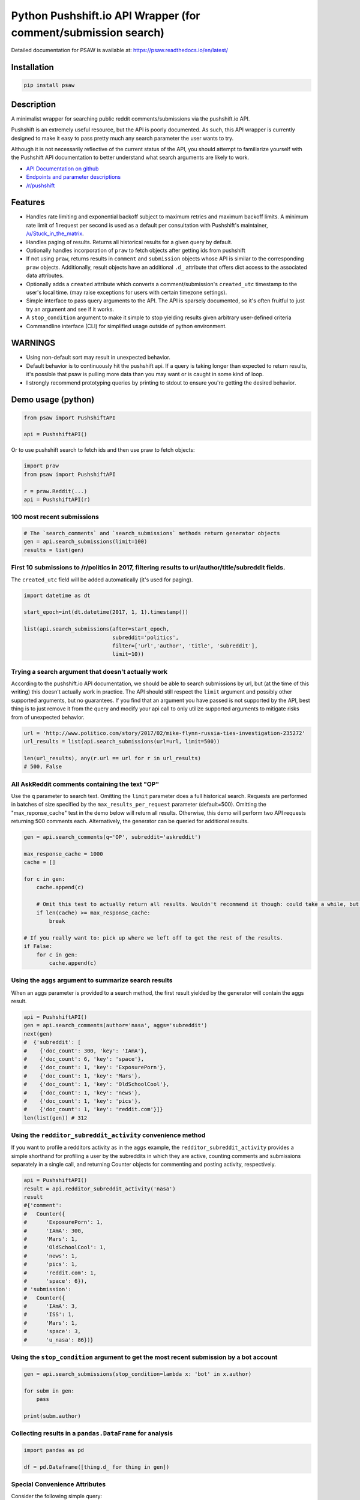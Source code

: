 Python Pushshift.io API Wrapper (for comment/submission search)
===============================================================

Detailed documentation for PSAW is available at: https://psaw.readthedocs.io/en/latest/

.. _installation:

Installation
------------

.. code-block:: bash

    pip install psaw

Description
-----------

A minimalist wrapper for searching public reddit comments/submissions via the pushshift.io API.

Pushshift is an extremely useful resource, but the API is poorly documented. As such, this API wrapper
is currently designed to make it easy to pass pretty much any search parameter the user wants to try.

Although it is not necessarily reflective of the current status of the API, you should
attempt to familiarize yourself with the Pushshift API documentation to better understand
what search arguments are likely to work.

* `API Documentation on github <https://github.com/pushshift/api>`_
* `Endpoints and parameter descriptions <https://pushshift.io/api-parameters/>`_
* `/r/pushshift <https://www.reddit.com/r/pushshift/>`_


Features
--------

* Handles rate limiting and exponential backoff subject to maximum retries and
  maximum backoff limits. A minimum rate limit of 1 request per second is used
  as a default per consultation with Pushshift's maintainer,
  `/u/Stuck_in_the_matrix <https://www.reddit.com/u/Stuck_in_the_matrix>`_.
* Handles paging of results. Returns all historical results for a given query by default.
* Optionally handles incorporation of ``praw`` to fetch objects after getting ids from pushshift
* If not using ``praw``, returns results in ``comment`` and ``submission`` objects whose
  API is similar to the corresponding ``praw`` objects. Additionally, result objects have
  an additional ``.d_`` attribute that offers dict access to the associated data attributes.
* Optionally adds a ``created`` attribute which converts a comment/submission's ``created_utc``
  timestamp to the user's local time. (may raise exceptions for users with certain timezone
  settings).
* Simple interface to pass query arguments to the API. The API is sparsely documented,
  so it's often fruitful to just try an argument and see if it works.
* A ``stop_condition`` argument to make it simple to stop yielding results given arbitrary user-defined criteria
* Commandline interface (CLI) for simplified usage outside of python environment.

WARNINGS
--------

* Using non-default sort may result in unexpected behavior.
* Default behavior is to continuously hit the pushshift api. If a query is taking
  longer than expected to return results, it's possible that psaw is pulling more data
  than you may want or is caught in some kind of loop.
* I strongly recommend prototyping queries by printing to stdout to ensure you're getting the
  desired behavior.

Demo usage (python)
-------------------

.. code-block:: python

    from psaw import PushshiftAPI

    api = PushshiftAPI()

Or to use pushshift search to fetch ids and then use praw to fetch objects:

.. code-block:: python

    import praw
    from psaw import PushshiftAPI

    r = praw.Reddit(...)
    api = PushshiftAPI(r)

100 most recent submissions
^^^^^^^^^^^^^^^^^^^^^^^^^^^

.. code-block:: python

    # The `search_comments` and `search_submissions` methods return generator objects
    gen = api.search_submissions(limit=100)
    results = list(gen)

First 10 submissions to /r/politics in 2017, filtering results to url/author/title/subreddit fields.
^^^^^^^^^^^^^^^^^^^^^^^^^^^^^^^^^^^^^^^^^^^^^^^^^^^^^^^^^^^^^^^^^^^^^^^^^^^^^^^^^^^^^^^^^^^^^^^^^^^^

The ``created_utc`` field will be added automatically (it's used for paging).

.. code-block:: python

    import datetime as dt

    start_epoch=int(dt.datetime(2017, 1, 1).timestamp())

    list(api.search_submissions(after=start_epoch,
                                subreddit='politics',
                                filter=['url','author', 'title', 'subreddit'],
                                limit=10))

Trying a search argument that doesn't actually work
^^^^^^^^^^^^^^^^^^^^^^^^^^^^^^^^^^^^^^^^^^^^^^^^^^^

According to the pushshift.io API documentation, we should be able to search submissions by url,
but (at the time of this writing) this doesn't actually work in practice.
The API should still respect the ``limit`` argument and possibly other supported arguments,
but no guarantees. If you find that an argument you have passed is not supported by the API,
best thing is to just remove it from the query and modify your api call to only utilize
supported arguments to mitigate risks from of unexpected behavior.

.. code-block:: python

    url = 'http://www.politico.com/story/2017/02/mike-flynn-russia-ties-investigation-235272'
    url_results = list(api.search_submissions(url=url, limit=500))

    len(url_results), any(r.url == url for r in url_results)
    # 500, False

All AskReddit comments containing the text "OP"
^^^^^^^^^^^^^^^^^^^^^^^^^^^^^^^^^^^^^^^^^^^^^^^

Use the ``q`` parameter to search text. Omitting the ``limit`` parameter does a full
historical search. Requests are performed in batches of size specified by the
``max_results_per_request`` parameter (default=500). Omitting the "max_reponse_cache"
test in the demo below will return all results. Otherwise, this demo will perform two
API requests returning 500 comments each. Alternatively, the generator can be queried for additional results.

.. code-block:: python

    gen = api.search_comments(q='OP', subreddit='askreddit')

    max_response_cache = 1000
    cache = []

    for c in gen:
        cache.append(c)

        # Omit this test to actually return all results. Wouldn't recommend it though: could take a while, but you do you.
        if len(cache) >= max_response_cache:
            break

    # If you really want to: pick up where we left off to get the rest of the results.
    if False:
        for c in gen:
            cache.append(c)

Using the ``aggs`` argument to summarize search results
^^^^^^^^^^^^^^^^^^^^^^^^^^^^^^^^^^^^^^^^^^^^^^^^^^^^^^^^^^^^^^^^^^^^^^^^^^^^^^^^^^^^^

When an aggs parameter is provided to a search method, the first result yielded by the generator
will contain the aggs result.

.. code-block:: python

    api = PushshiftAPI()
    gen = api.search_comments(author='nasa', aggs='subreddit')
    next(gen)
    #  {'subreddit': [
    #    {'doc_count': 300, 'key': 'IAmA'},
    #    {'doc_count': 6, 'key': 'space'},
    #    {'doc_count': 1, 'key': 'ExposurePorn'},
    #    {'doc_count': 1, 'key': 'Mars'},
    #    {'doc_count': 1, 'key': 'OldSchoolCool'},
    #    {'doc_count': 1, 'key': 'news'},
    #    {'doc_count': 1, 'key': 'pics'},
    #    {'doc_count': 1, 'key': 'reddit.com'}]}
    len(list(gen)) # 312

Using the ``redditor_subreddit_activity`` convenience method
^^^^^^^^^^^^^^^^^^^^^^^^^^^^^^^^^^^^^^^^^^^^^^^^^^^^^^^^^^^^^^^^^^^^^^^^^^^^^^^^^^^^^

If you want to profile a redditors activity as in the ``aggs`` example, the
``redditor_subreddit_activity`` provides a simple shorthand for profiling a user by the subreddits
in which they are active, counting comments and submissions separately in a single call,
and returning Counter objects for commenting and posting activity, respectively.

.. code-block:: python

    api = PushshiftAPI()
    result = api.redditor_subreddit_activity('nasa')
    result
    #{'comment':
    #   Counter({
    #      'ExposurePorn': 1,
    #      'IAmA': 300,
    #      'Mars': 1,
    #      'OldSchoolCool': 1,
    #      'news': 1,
    #      'pics': 1,
    #      'reddit.com': 1,
    #      'space': 6}),
    # 'submission':
    #   Counter({
    #      'IAmA': 3,
    #      'ISS': 1,
    #      'Mars': 1,
    #      'space': 3,
    #      'u_nasa': 86})}

Using the ``stop_condition`` argument to get the most recent submission by a bot account
^^^^^^^^^^^^^^^^^^^^^^^^^^^^^^^^^^^^^^^^^^^^^^^^^^^^^^^^^^^^^^^^^^^^^^^^^^^^^^^^^^^^^^^^

.. code-block:: python

    gen = api.search_submissions(stop_condition=lambda x: 'bot' in x.author)

    for subm in gen:
        pass

    print(subm.author)
    
Collecting results in a ``pandas.DataFrame`` for analysis
^^^^^^^^^^^^^^^^^^^^^^^^^^^^^^^^^^^^^^^^^^^^^^^^^^^^^^^^^

.. code-block:: python

    import pandas as pd
    
    df = pd.Dataframe([thing.d_ for thing in gen])


Special Convenience Attributes
^^^^^^^^^^^^^^^^^^^^^^^^^^^^^^

Consider the following simple query:

.. code-block:: python

    gen = api.search_submissions(subreddit='pushshift')
    thing = next(gen)
    
Special attributes:

* ``thing.d_`` a dict containing all of the data attributes attached to the thing (which otherwise would be accessed via dot notation). One specific convenience this enables is simplifying pushing results into a pandas dataframe (above).
* ``api.metadata_`` The metadata data provided by pushshift (if any) from the most recent successful request. The most useful metadata attributes, IMHO, are:

  * ``api.metadata_.get('shards')`` - For checking if any shards are down, which can impact the result cardinality.
  * ``api.metadata_.get('total_results')`` - The database-side count of how many total items were found in the query and should be returned after paging through all results. Users have encountered rare edge cases that don't return all expected results, probably due to more than 500 items sharing the same timestamp in a result range. See `issue #47 <https://github.com/dmarx/psaw/issues/47/>`_ for progress resolving this behavior.

Demo usage (CLI)
----------------

For CLI documentation, run

.. code-block::

    psaw --help

License
-------

PSAW's source is provided under the `Simplified BSD License
<https://github.com/dmarx/psaw/master/LICENSE>`_.

* Copyright (c), 2018, David Marx
